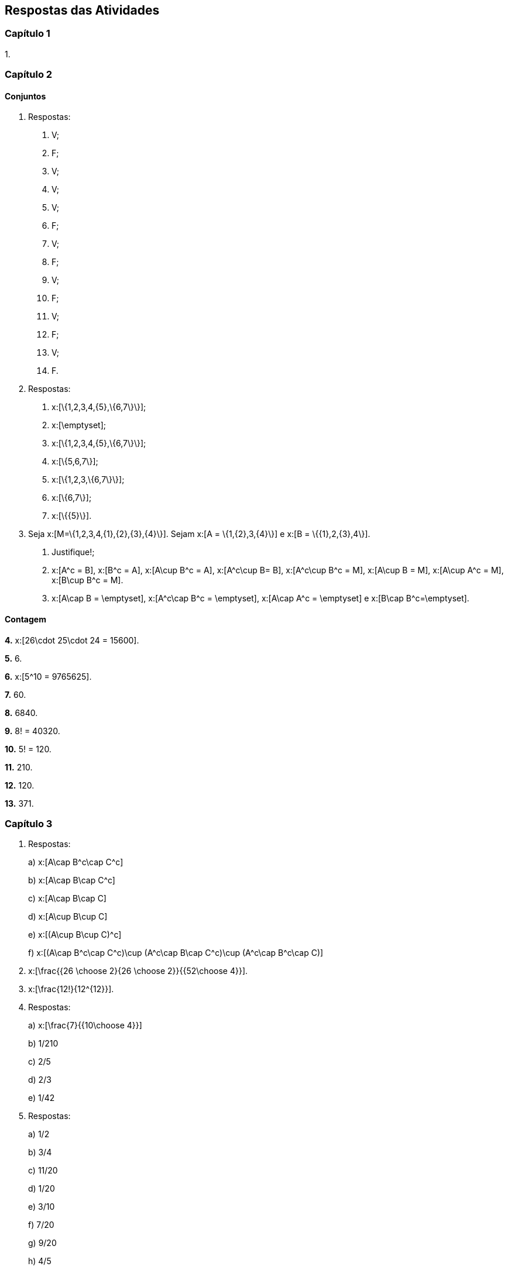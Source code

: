 == Respostas das Atividades

=== Capítulo 1

1.

=== Capítulo 2

==== Conjuntos

1. Respostas:
+
--
a. V;

b. F;

c. V;

d. V;

e. V;

f. F;

g. V;

h. F;

i. V;

j. F;

l. V;

m. F;

n. V;

o. F.
--

2. Respostas:
+
--
a. x:[\{1,2,3,4,\{5\},\{6,7\}\}];

b. x:[\emptyset];

c. x:[\{1,2,3,4,\{5\},\{6,7\}\}];

d. x:[\{5,6,7\}];

e. x:[\{1,2,3,\{6,7\}\}];

f. x:[\{6,7\}];

g. x:[\{\{5\}\}].
--

3. Seja x:[M=\{1,2,3,4,\{1\},\{2\},\{3\},\{4\}\}]. Sejam x:[A = \{1,\{2\},3,\{4\}\}] e 
x:[B = \{\{1\},2,\{3\},4\}].
+
--
a. Justifique!;

b. x:[A^c = B], x:[B^c = A], x:[A\cup B^c = A], x:[A^c\cup B= B], x:[A^c\cup B^c = M], 
x:[A\cup B = M], x:[A\cup A^c = M], x:[B\cup B^c = M].

c. x:[A\cap B = \emptyset], x:[A^c\cap B^c = \emptyset], x:[A\cap A^c = \emptyset] e x:[B\cap B^c=\emptyset].
--

==== Contagem

*4.*  x:[26\cdot 25\cdot 24 = 15600].

*5.*  6.

*6.*  x:[5^10 = 9765625].

*7.*  60.

*8.*  6840.

*9.*  8! = 40320.

*10.*  5! = 120.

*11.* 210.

*12.* 120.


*13.*  371.

=== Capítulo 3

1. Respostas:
+
--
a)  x:[A\cap B^c\cap C^c]

b)  x:[A\cap B\cap C^c]

c)  x:[A\cap B\cap C]

d)  x:[A\cup B\cup C]

e)  x:[(A\cup B\cup C)^c]

f)  x:[(A\cap B^c\cap C^c)\cup (A^c\cap B\cap C^c)\cup (A^c\cap B^c\cap C)]

--


2.  x:[\frac{{26 \choose 2}{26 \choose 2}}{{52\choose 4}}].

3. x:[\frac{12!}{12^{12}}].

4. Respostas:
+
--
a)  x:[\frac{7}{{10\choose 4}}]

b)  1/210 

c)  2/5

d)  2/3

e)  1/42
--

5. Respostas:
+
--
a)  1/2

b)  3/4

c)  11/20

d)  1/20

e)  3/10

f)  7/20

g)  9/20

h)  4/5

--

==== Probabilidade Condicional e Independência

6. 14/15

7. Respostas:
+
--
a)  319/324

b)  203/23328

c)  7/792

--

8. Respostas:
+
--
a)  2/15

b)  1/2

--


9.  Sim


10. Respostas:
+
--
a)  0,92

b) 0,44

--




=== Capítulo 4

1.

=== Capítulo 5

1.

=== Capítulo 6

1.

=== Capítulo 7

1.

=== Capítulo 8

1.

